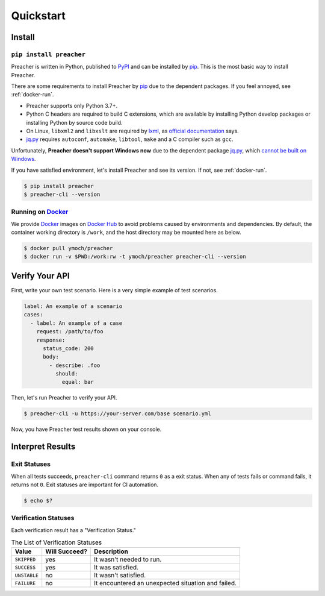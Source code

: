 Quickstart
==========

Install
-------

``pip install preacher``
^^^^^^^^^^^^^^^^^^^^^^^^
Preacher is written in Python, published to `PyPI`_
and can be installed by `pip`_.
This is the most basic way to install Preacher.

There are some requirements to install Preacher by `pip`_
due to the dependent packages.
If you feel annoyed, see :ref:`docker-run`.

- Preacher supports only Python 3.7+.
- Python C headers are required to build C extensions,
  which are available by installing Python develop packages
  or installing Python by source code build.
- On Linux, ``libxml2`` and ``libxslt`` are required by `lxml`_,
  as `official documentation <https://lxml.de/installation.html#requirements>`_ says.
- `jq.py`_ requires ``autoconf``, ``automake``, ``libtool``, ``make``
  and a C compiler such as ``gcc``.

Unfortunately, **Preacher doesn't support Windows now**
due to the dependent package `jq.py`_,
which `cannot be built on Windows <https://github.com/mwilliamson/jq.py/issues/20>`_.

If you have satisfied environment,
let's install Preacher and see its version.
If not, see :ref:`docker-run`.

.. code-block:: sh

    $ pip install preacher
    $ preacher-cli --version

.. _docker-run:

Running on `Docker`_
^^^^^^^^^^^^^^^^^^^^
We provide `Docker`_ images on `Docker Hub`_
to avoid problems caused by environments and dependencies.
By default, the container working directory is ``/work``,
and the host directory may be mounted here as below.

.. code-block:: sh

    $ docker pull ymoch/preacher
    $ docker run -v $PWD:/work:rw -t ymoch/preacher preacher-cli --version

Verify Your API
---------------
First, write your own test scenario.
Here is a very simple example of test scenarios.

.. code-block:: yaml

    label: An example of a scenario
    cases:
      - label: An example of a case
        request: /path/to/foo
        response:
          status_code: 200
          body:
            - describe: .foo
              should:
                equal: bar

Then, let's run Preacher to verify your API.

.. code-block:: sh

    $ preacher-cli -u https://your-server.com/base scenario.yml

Now, you have Preacher test results shown on your console.

Interpret Results
-----------------

Exit Statuses
^^^^^^^^^^^^^
When all tests succeeds,
``preacher-cli`` command returns ``0`` as a exit status.
When any of tests fails or command fails, it returns not ``0``.
Exit statuses are important for CI automation.

.. code-block:: sh

    $ echo $?

Verification Statuses
^^^^^^^^^^^^^^^^^^^^^
Each verification result has a "Verification Status."

.. list-table:: The List of Verification Statuses
   :header-rows: 1

   * - Value
     - Will Succeed?
     - Description
   * - ``SKIPPED``
     - yes
     - It wasn't needed to run.
   * - ``SUCCESS``
     - yes
     - It was satisfied.
   * - ``UNSTABLE``
     - no
     - It wasn't satisfied.
   * - ``FAILURE``
     - no
     - It encountered an unexpected situation and failed.


.. _PyPI: https://pypi.org/project/preacher/
.. _Docker: https://www.docker.com/
.. _Docker Hub: https://hub.docker.com/r/ymoch/preacher
.. _pip: https://pip.pypa.io/en/stable/
.. _lxml: https://lxml.de/
.. _jq.py: https://github.com/mwilliamson/jq.py
.. _C extensions: https://docs.python.org/ja/3/extending/extending.html
